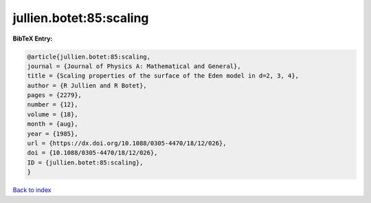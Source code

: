 jullien.botet:85:scaling
========================

.. :cite:t:`jullien.botet:85:scaling`

.. bibliography:: ../../All.bib

**BibTeX Entry:**

.. code-block:: bibtex

   @article{jullien.botet:85:scaling,
   journal = {Journal of Physics A: Mathematical and General},
   title = {Scaling properties of the surface of the Eden model in d=2, 3, 4},
   author = {R Jullien and R Botet},
   pages = {2279},
   number = {12},
   volume = {18},
   month = {aug},
   year = {1985},
   url = {https://dx.doi.org/10.1088/0305-4470/18/12/026},
   doi = {10.1088/0305-4470/18/12/026},
   ID = {jullien.botet:85:scaling},
   }

`Back to index <../index>`_
